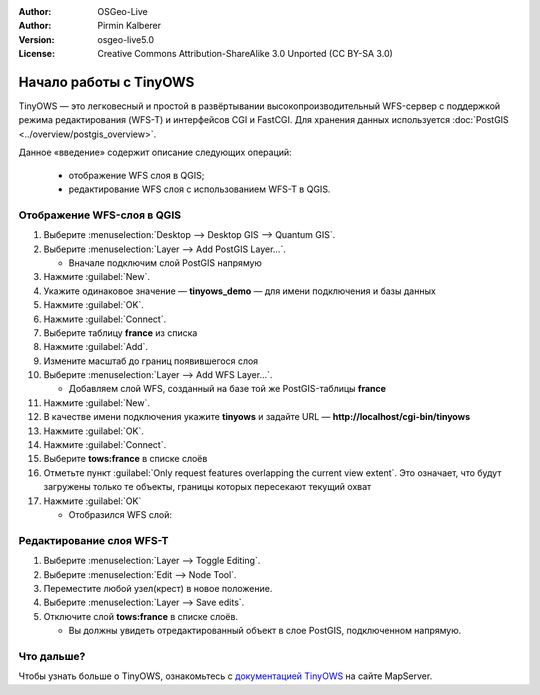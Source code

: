:Author: OSGeo-Live
:Author: Pirmin Kalberer
:Version: osgeo-live5.0
:License: Creative Commons Attribution-ShareAlike 3.0 Unported  (CC BY-SA 3.0)

.. image:: ../../images/project_logos/logo-TinyOWS.png
  :scale: 100 %
  :alt: Логотип проекта
  :align: right
  :target: http://mapserver.org/trunk/tinyows/

********************************************************************************
Начало работы с TinyOWS
********************************************************************************

TinyOWS — это легковесный и простой в развёртывании высокопроизводительный WFS-сервер
с поддержкой режима редактирования (WFS-T) и интерфейсов CGI и FastCGI.
Для хранения данных используется :doc:`PostGIS <../overview/postgis_overview>`.

Данное «введение» содержит описание следующих операций:

  * отображение WFS слоя в QGIS;
  * редактирование WFS слоя с использованием WFS-T в QGIS.


Отображение WFS-слоя в QGIS
================================================================================

#. Выберите :menuselection:`Desktop --> Desktop GIS --> Quantum GIS`.

#. Выберите :menuselection:`Layer --> Add PostGIS Layer...`.

   * Вначале подключим слой PostGIS напрямую

#. Нажмите :guilabel:`New`.

#. Укажите одинаковое значение — **tinyows_demo** — для имени подключения и базы данных

#. Нажмите :guilabel:`OK`.

#. Нажмите :guilabel:`Connect`.

#. Выберите таблицу **france** из списка

#. Нажмите :guilabel:`Add`.

#. Измените масштаб до границ появившегося слоя

#. Выберите :menuselection:`Layer --> Add WFS Layer...`.

   * Добавляем слой WFS, созданный на базе той же PostGIS-таблицы **france**

#. Нажмите :guilabel:`New`.

#. В качестве имени подключения укажите **tinyows** и задайте URL — **http://localhost/cgi-bin/tinyows**

#. Нажмите :guilabel:`OK`.

#. Нажмите :guilabel:`Connect`.

#. Выберите **tows:france** в списке слоёв

#. Отметьте пункт :guilabel:`Only request features overlapping the current view extent`.
   Это означает, что будут загружены только те объекты, границы которых пересекают текущий охват

#. Нажмите :guilabel:`OK`

   * Отобразился WFS слой:

.. image:: ../../images/screenshots/800x600/tinyows_wfs_layer.png
  :scale: 80 %

Редактирование слоя WFS-T
================================================================================

#. Выберите :menuselection:`Layer --> Toggle Editing`.

#. Выберите :menuselection:`Edit --> Node Tool`.

#. Переместите любой узел(крест) в новое положение.

#. Выберите :menuselection:`Layer --> Save edits`.

#. Отключите слой **tows:france** в списке слоёв.

   * Вы должны увидеть отредактированный объект в слое PostGIS, подключенном напрямую.


Что дальше?
================================================================================

Чтобы узнать больше о TinyOWS, ознакомьтесь с `документацией TinyOWS`_ на сайте MapServer.

.. _`документацией TinyOWS`: http://mapserver.org/trunk/tinyows/




